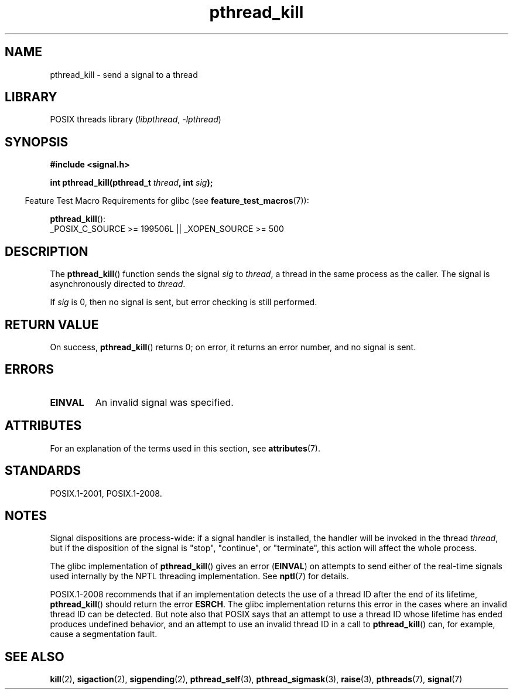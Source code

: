 '\" t
.\" Copyright (c) 2009 Linux Foundation, written by Michael Kerrisk
.\"     <mtk.manpages@gmail.com>
.\"
.\" SPDX-License-Identifier: Linux-man-pages-copyleft
.\"
.TH pthread_kill 3 (date) "Linux man-pages (unreleased)"
.SH NAME
pthread_kill \- send a signal to a thread
.SH LIBRARY
POSIX threads library
.RI ( libpthread ", " \-lpthread )
.SH SYNOPSIS
.nf
.B #include <signal.h>
.PP
.BI "int pthread_kill(pthread_t " thread ", int " sig );
.fi
.PP
.RS -4
Feature Test Macro Requirements for glibc (see
.BR feature_test_macros (7)):
.RE
.PP
.BR pthread_kill ():
.nf
    _POSIX_C_SOURCE >= 199506L || _XOPEN_SOURCE >= 500
.fi
.SH DESCRIPTION
The
.BR pthread_kill ()
function sends the signal
.I sig
to
.IR thread ,
a thread in the same process as the caller.
The signal is asynchronously directed to
.IR thread .
.PP
If
.I sig
is 0, then no signal is sent, but error checking is still performed.
.SH RETURN VALUE
On success,
.BR pthread_kill ()
returns 0;
on error, it returns an error number, and no signal is sent.
.SH ERRORS
.TP
.B EINVAL
An invalid signal was specified.
.SH ATTRIBUTES
For an explanation of the terms used in this section, see
.BR attributes (7).
.ad l
.nh
.TS
allbox;
lbx lb lb
l l l.
Interface	Attribute	Value
T{
.BR pthread_kill ()
T}	Thread safety	MT-Safe
.TE
.hy
.ad
.sp 1
.SH STANDARDS
POSIX.1-2001, POSIX.1-2008.
.SH NOTES
Signal dispositions are process-wide:
if a signal handler is installed,
the handler will be invoked in the thread
.IR thread ,
but if the disposition of the signal is "stop", "continue", or "terminate",
this action will affect the whole process.
.PP
The glibc implementation of
.BR pthread_kill ()
gives an error
.RB ( EINVAL )
on attempts to send either of the real-time signals
used internally by the NPTL threading implementation.
See
.BR nptl (7)
for details.
.PP
POSIX.1-2008 recommends that if an implementation detects the use
of a thread ID after the end of its lifetime,
.BR pthread_kill ()
should return the error
.BR ESRCH .
The glibc implementation returns this error in the cases where
an invalid thread ID can be detected.
But note also that POSIX says that an attempt to use a thread ID whose
lifetime has ended produces undefined behavior,
and an attempt to use an invalid thread ID in a call to
.BR pthread_kill ()
can, for example, cause a segmentation fault.
.SH SEE ALSO
.BR kill (2),
.BR sigaction (2),
.BR sigpending (2),
.BR pthread_self (3),
.BR pthread_sigmask (3),
.BR raise (3),
.BR pthreads (7),
.BR signal (7)
